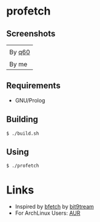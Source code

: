 * profetch
** Screenshots

| [[https://i.imgur.com/RgbGy58.jpg]] |
| By [[https://github.com/q60][q60]]                          |
|---------------------------------|
| [[https://i.imgur.com/HKzf5DT.png]] |
| By me                           |

** Requirements

- GNU/Prolog

** Building
#+begin_example
  $ ./build.sh
#+end_example

** Using
#+begin_example
  $ ./profetch
#+end_example

* Links

- Inspired by [[https://gitlab.com/bit9tream/bfetch/-/tree/master][bfetch]] by [[https://gitlab.com/bit9tream][bit9tream]]
- For ArchLinux Users: [[https://aur.archlinux.org/packages/profetch/][AUR]]

